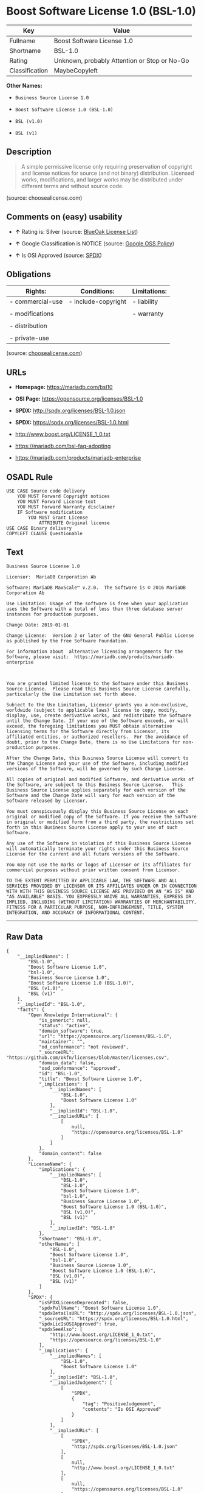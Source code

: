 * Boost Software License 1.0 (BSL-1.0)

| Key              | Value                                          |
|------------------+------------------------------------------------|
| Fullname         | Boost Software License 1.0                     |
| Shortname        | BSL-1.0                                        |
| Rating           | Unknown, probably Attention or Stop or No-Go   |
| Classification   | MaybeCopyleft                                  |

*Other Names:*

- =Business Source License 1.0=

- =Boost Software License 1.0 (BSL-1.0)=

- =BSL (v1.0)=

- =BSL (v1)=

** Description

#+BEGIN_QUOTE
  A simple permissive license only requiring preservation of copyright
  and license notices for source (and not binary) distribution. Licensed
  works, modifications, and larger works may be distributed under
  different terms and without source code.
#+END_QUOTE

(source: choosealicense.com)

** Comments on (easy) usability

- *↑* Rating is: Silver (source:
  [[https://blueoakcouncil.org/list][BlueOak License List]])

- *↑* Google Classification is NOTICE (source:
  [[https://opensource.google.com/docs/thirdparty/licenses/][Google OSS
  Policy]])

- *↑* Is OSI Approved (source:
  [[https://spdx.org/licenses/BSL-1.0.html][SPDX]])

** Obligations

| Rights:            | Conditions:           | Limitations:   |
|--------------------+-----------------------+----------------|
| - commercial-use   | - include-copyright   | - liability    |
|                    |                       |                |
| - modifications    |                       | - warranty     |
|                    |                       |                |
| - distribution     |                       |                |
|                    |                       |                |
| - private-use      |                       |                |
                                                             

(source:
[[https://github.com/github/choosealicense.com/blob/gh-pages/_licenses/bsl-1.0.txt][choosealicense.com]])

** URLs

- *Homepage:* https://mariadb.com/bsl10

- *OSI Page:* https://opensource.org/licenses/BSL-1.0

- *SPDX:* http://spdx.org/licenses/BSL-1.0.json

- *SPDX:* https://spdx.org/licenses/BSL-1.0.html

- http://www.boost.org/LICENSE_1_0.txt

- https://mariadb.com/bsl-faq-adopting

- https://mariadb.com/products/mariadb-enterprise

** OSADL Rule

#+BEGIN_EXAMPLE
    USE CASE Source code delivery
    	YOU MUST Forward Copyright notices
    	YOU MUST Forward License text
    	YOU MUST Forward Warranty disclaimer
    	IF Software modification
    		YOU MUST Grant License
    			ATTRIBUTE Original license
    USE CASE Binary delivery
    COPYLEFT CLAUSE Questionable
#+END_EXAMPLE

** Text

#+BEGIN_EXAMPLE
    Business Source License 1.0

    Licensor:  MariaDB Corporation Ab

    Software: MariaDB MaxScale™ v.2.0.  The Software is © 2016 MariaDB Corporation Ab

    Use Limitation: Usage of the software is free when your application uses the Software with a total of less than three database server instances for production purposes.

    Change Date: 2019-01-01

    Change License:  Version 2 or later of the GNU General Public License as published by the Free Software Foundation.

    For information about  alternative licensing arrangements for the Software, please visit:  https://mariadb.com/products/mariadb-enterprise

     

    You are granted limited license to the Software under this Business Source License.  Please read this Business Source License carefully, particularly the Use Limitation set forth above.  

    Subject to the Use Limitation, Licensor grants you a non-exclusive, worldwide (subject to applicable laws) license to copy, modify, display, use, create derivative works, and redistribute the Software until the Change Date. If your use of the Software exceeds, or will exceed, the foregoing limitations you MUST obtain alternative licensing terms for the Software directly from Licensor, its affiliated entities, or authorized resellers.  For the avoidance of doubt, prior to the Change Date, there is no Use Limitations for non-production purposes.

    After the Change Date, this Business Source License will convert to the Change License and your use of the Software, including modified versions of the Software, will be governed by such Change License.

    All copies of original and modified Software, and derivative works of the Software, are subject to this Business Source License.   This Business Source License applies separately for each version of the Software and the Change Date will vary for each version of the Software released by Licensor.

    You must conspicuously display this Business Source License on each original or modified copy of the Software. If you receive the Software in original or modified form from a third party, the restrictions set forth in this Business Source License apply to your use of such Software.

    Any use of the Software in violation of this Business Source License will automatically terminate your rights under this Business Source License for the current and all future versions of the Software.

    You may not use the marks or logos of Licensor or its affiliates for commercial purposes without prior written consent from Licensor.

    TO THE EXTENT PERMITTED BY APPLICABLE LAW, THE SOFTWARE AND ALL SERVICES PROVIDED BY LICENSOR OR ITS AFFILIATES UNDER OR IN CONNECTION WITH WITH THIS BUSINESS SOURCE LICENSE ARE PROVIDED ON AN "AS IS" AND "AS AVAILABLE" BASIS. YOU EXPRESSLY WAIVE ALL WARRANTIES, EXPRESS OR IMPLIED, INCLUDING (WITHOUT LIMITATION) WARRANTIES OF MERCHANTABILITY, FITNESS FOR A PARTICULAR PURPOSE, NON-INFRINGEMENT, TITLE, SYSTEM INTEGRATION, AND ACCURACY OF INFORMATIONAL CONTENT.
#+END_EXAMPLE

--------------

** Raw Data

#+BEGIN_EXAMPLE
    {
        "__impliedNames": [
            "BSL-1.0",
            "Boost Software License 1.0",
            "bsl-1.0",
            "Business Source License 1.0",
            "Boost Software License 1.0 (BSL-1.0)",
            "BSL (v1.0)",
            "BSL (v1)"
        ],
        "__impliedId": "BSL-1.0",
        "facts": {
            "Open Knowledge International": {
                "is_generic": null,
                "status": "active",
                "domain_software": true,
                "url": "https://opensource.org/licenses/BSL-1.0",
                "maintainer": "",
                "od_conformance": "not reviewed",
                "_sourceURL": "https://github.com/okfn/licenses/blob/master/licenses.csv",
                "domain_data": false,
                "osd_conformance": "approved",
                "id": "BSL-1.0",
                "title": "Boost Software License 1.0",
                "_implications": {
                    "__impliedNames": [
                        "BSL-1.0",
                        "Boost Software License 1.0"
                    ],
                    "__impliedId": "BSL-1.0",
                    "__impliedURLs": [
                        [
                            null,
                            "https://opensource.org/licenses/BSL-1.0"
                        ]
                    ]
                },
                "domain_content": false
            },
            "LicenseName": {
                "implications": {
                    "__impliedNames": [
                        "BSL-1.0",
                        "BSL-1.0",
                        "Boost Software License 1.0",
                        "bsl-1.0",
                        "Business Source License 1.0",
                        "Boost Software License 1.0 (BSL-1.0)",
                        "BSL (v1.0)",
                        "BSL (v1)"
                    ],
                    "__impliedId": "BSL-1.0"
                },
                "shortname": "BSL-1.0",
                "otherNames": [
                    "BSL-1.0",
                    "Boost Software License 1.0",
                    "bsl-1.0",
                    "Business Source License 1.0",
                    "Boost Software License 1.0 (BSL-1.0)",
                    "BSL (v1.0)",
                    "BSL (v1)"
                ]
            },
            "SPDX": {
                "isSPDXLicenseDeprecated": false,
                "spdxFullName": "Boost Software License 1.0",
                "spdxDetailsURL": "http://spdx.org/licenses/BSL-1.0.json",
                "_sourceURL": "https://spdx.org/licenses/BSL-1.0.html",
                "spdxLicIsOSIApproved": true,
                "spdxSeeAlso": [
                    "http://www.boost.org/LICENSE_1_0.txt",
                    "https://opensource.org/licenses/BSL-1.0"
                ],
                "_implications": {
                    "__impliedNames": [
                        "BSL-1.0",
                        "Boost Software License 1.0"
                    ],
                    "__impliedId": "BSL-1.0",
                    "__impliedJudgement": [
                        [
                            "SPDX",
                            {
                                "tag": "PositiveJudgement",
                                "contents": "Is OSI Approved"
                            }
                        ]
                    ],
                    "__impliedURLs": [
                        [
                            "SPDX",
                            "http://spdx.org/licenses/BSL-1.0.json"
                        ],
                        [
                            null,
                            "http://www.boost.org/LICENSE_1_0.txt"
                        ],
                        [
                            null,
                            "https://opensource.org/licenses/BSL-1.0"
                        ]
                    ]
                },
                "spdxLicenseId": "BSL-1.0"
            },
            "OSADL License Checklist": {
                "_sourceURL": "https://www.osadl.org/fileadmin/checklists/unreflicenses/BSL-1.0.txt",
                "spdxId": "BSL-1.0",
                "osadlRule": "USE CASE Source code delivery\r\n\tYOU MUST Forward Copyright notices\n\tYOU MUST Forward License text\n\tYOU MUST Forward Warranty disclaimer\n\tIF Software modification\n\t\tYOU MUST Grant License\n\t\t\tATTRIBUTE Original license\nUSE CASE Binary delivery\nCOPYLEFT CLAUSE Questionable\n",
                "_implications": {
                    "__impliedNames": [
                        "BSL-1.0"
                    ],
                    "__impliedCopyleft": [
                        [
                            "OSADL License Checklist",
                            "MaybeCopyleft"
                        ]
                    ],
                    "__calculatedCopyleft": "MaybeCopyleft"
                }
            },
            "Scancode": {
                "otherUrls": [
                    "https://mariadb.com/bsl-faq-adopting",
                    "https://mariadb.com/products/mariadb-enterprise"
                ],
                "homepageUrl": "https://mariadb.com/bsl10",
                "shortName": "Business Source License 1.0",
                "textUrls": null,
                "text": "Business Source License 1.0\n\nLicensor:  MariaDB Corporation Ab\n\nSoftware: MariaDB MaxScaleÃ¢ÂÂ¢ v.2.0.  The Software is ÃÂ© 2016 MariaDB Corporation Ab\n\nUse Limitation: Usage of the software is free when your application uses the Software with a total of less than three database server instances for production purposes.\n\nChange Date: 2019-01-01\n\nChange License:  Version 2 or later of the GNU General Public License as published by the Free Software Foundation.\n\nFor information about  alternative licensing arrangements for the Software, please visit:  https://mariadb.com/products/mariadb-enterprise\n\n \n\nYou are granted limited license to the Software under this Business Source License.  Please read this Business Source License carefully, particularly the Use Limitation set forth above.  \n\nSubject to the Use Limitation, Licensor grants you a non-exclusive, worldwide (subject to applicable laws) license to copy, modify, display, use, create derivative works, and redistribute the Software until the Change Date. If your use of the Software exceeds, or will exceed, the foregoing limitations you MUST obtain alternative licensing terms for the Software directly from Licensor, its affiliated entities, or authorized resellers.  For the avoidance of doubt, prior to the Change Date, there is no Use Limitations for non-production purposes.\n\nAfter the Change Date, this Business Source License will convert to the Change License and your use of the Software, including modified versions of the Software, will be governed by such Change License.\n\nAll copies of original and modified Software, and derivative works of the Software, are subject to this Business Source License.   This Business Source License applies separately for each version of the Software and the Change Date will vary for each version of the Software released by Licensor.\n\nYou must conspicuously display this Business Source License on each original or modified copy of the Software. If you receive the Software in original or modified form from a third party, the restrictions set forth in this Business Source License apply to your use of such Software.\n\nAny use of the Software in violation of this Business Source License will automatically terminate your rights under this Business Source License for the current and all future versions of the Software.\n\nYou may not use the marks or logos of Licensor or its affiliates for commercial purposes without prior written consent from Licensor.\n\nTO THE EXTENT PERMITTED BY APPLICABLE LAW, THE SOFTWARE AND ALL SERVICES PROVIDED BY LICENSOR OR ITS AFFILIATES UNDER OR IN CONNECTION WITH WITH THIS BUSINESS SOURCE LICENSE ARE PROVIDED ON AN \"AS IS\" AND \"AS AVAILABLE\" BASIS. YOU EXPRESSLY WAIVE ALL WARRANTIES, EXPRESS OR IMPLIED, INCLUDING (WITHOUT LIMITATION) WARRANTIES OF MERCHANTABILITY, FITNESS FOR A PARTICULAR PURPOSE, NON-INFRINGEMENT, TITLE, SYSTEM INTEGRATION, AND ACCURACY OF INFORMATIONAL CONTENT.",
                "category": "Free Restricted",
                "osiUrl": null,
                "owner": "MariaDB",
                "_sourceURL": "https://github.com/nexB/scancode-toolkit/blob/develop/src/licensedcode/data/licenses/bsl-1.0.yml",
                "key": "bsl-1.0",
                "name": "Business Source License 1.0",
                "spdxId": null,
                "_implications": {
                    "__impliedNames": [
                        "bsl-1.0",
                        "Business Source License 1.0"
                    ],
                    "__impliedText": "Business Source License 1.0\n\nLicensor:  MariaDB Corporation Ab\n\nSoftware: MariaDB MaxScaleâ¢ v.2.0.  The Software is Â© 2016 MariaDB Corporation Ab\n\nUse Limitation: Usage of the software is free when your application uses the Software with a total of less than three database server instances for production purposes.\n\nChange Date: 2019-01-01\n\nChange License:  Version 2 or later of the GNU General Public License as published by the Free Software Foundation.\n\nFor information about  alternative licensing arrangements for the Software, please visit:  https://mariadb.com/products/mariadb-enterprise\n\n \n\nYou are granted limited license to the Software under this Business Source License.  Please read this Business Source License carefully, particularly the Use Limitation set forth above.  \n\nSubject to the Use Limitation, Licensor grants you a non-exclusive, worldwide (subject to applicable laws) license to copy, modify, display, use, create derivative works, and redistribute the Software until the Change Date. If your use of the Software exceeds, or will exceed, the foregoing limitations you MUST obtain alternative licensing terms for the Software directly from Licensor, its affiliated entities, or authorized resellers.  For the avoidance of doubt, prior to the Change Date, there is no Use Limitations for non-production purposes.\n\nAfter the Change Date, this Business Source License will convert to the Change License and your use of the Software, including modified versions of the Software, will be governed by such Change License.\n\nAll copies of original and modified Software, and derivative works of the Software, are subject to this Business Source License.   This Business Source License applies separately for each version of the Software and the Change Date will vary for each version of the Software released by Licensor.\n\nYou must conspicuously display this Business Source License on each original or modified copy of the Software. If you receive the Software in original or modified form from a third party, the restrictions set forth in this Business Source License apply to your use of such Software.\n\nAny use of the Software in violation of this Business Source License will automatically terminate your rights under this Business Source License for the current and all future versions of the Software.\n\nYou may not use the marks or logos of Licensor or its affiliates for commercial purposes without prior written consent from Licensor.\n\nTO THE EXTENT PERMITTED BY APPLICABLE LAW, THE SOFTWARE AND ALL SERVICES PROVIDED BY LICENSOR OR ITS AFFILIATES UNDER OR IN CONNECTION WITH WITH THIS BUSINESS SOURCE LICENSE ARE PROVIDED ON AN \"AS IS\" AND \"AS AVAILABLE\" BASIS. YOU EXPRESSLY WAIVE ALL WARRANTIES, EXPRESS OR IMPLIED, INCLUDING (WITHOUT LIMITATION) WARRANTIES OF MERCHANTABILITY, FITNESS FOR A PARTICULAR PURPOSE, NON-INFRINGEMENT, TITLE, SYSTEM INTEGRATION, AND ACCURACY OF INFORMATIONAL CONTENT.",
                    "__impliedURLs": [
                        [
                            "Homepage",
                            "https://mariadb.com/bsl10"
                        ],
                        [
                            null,
                            "https://mariadb.com/bsl-faq-adopting"
                        ],
                        [
                            null,
                            "https://mariadb.com/products/mariadb-enterprise"
                        ]
                    ]
                }
            },
            "OpenChainPolicyTemplate": {
                "isSaaSDeemed": "no",
                "licenseType": "permissive",
                "freedomOrDeath": "no",
                "typeCopyleft": "no",
                "_sourceURL": "https://github.com/OpenChain-Project/curriculum/raw/ddf1e879341adbd9b297cd67c5d5c16b2076540b/policy-template/Open%20Source%20Policy%20Template%20for%20OpenChain%20Specification%201.2.ods",
                "name": "Boost Software License",
                "commercialUse": true,
                "spdxId": "BSL-1.0",
                "_implications": {
                    "__impliedNames": [
                        "BSL-1.0"
                    ]
                }
            },
            "Override": {
                "oNonCommecrial": null,
                "implications": {
                    "__impliedNames": [
                        "BSL-1.0",
                        "BSL (v1.0)"
                    ],
                    "__impliedId": "BSL-1.0"
                },
                "oName": "BSL-1.0",
                "oOtherLicenseIds": [
                    "BSL (v1.0)"
                ],
                "oCompatibiliets": null,
                "oDescription": null,
                "oJudgement": null,
                "oRatingState": null
            },
            "BlueOak License List": {
                "BlueOakRating": "Silver",
                "url": "https://spdx.org/licenses/BSL-1.0.html",
                "isPermissive": true,
                "_sourceURL": "https://blueoakcouncil.org/list",
                "name": "Boost Software License 1.0",
                "id": "BSL-1.0",
                "_implications": {
                    "__impliedNames": [
                        "BSL-1.0"
                    ],
                    "__impliedJudgement": [
                        [
                            "BlueOak License List",
                            {
                                "tag": "PositiveJudgement",
                                "contents": "Rating is: Silver"
                            }
                        ]
                    ],
                    "__impliedCopyleft": [
                        [
                            "BlueOak License List",
                            "NoCopyleft"
                        ]
                    ],
                    "__calculatedCopyleft": "NoCopyleft",
                    "__impliedURLs": [
                        [
                            "SPDX",
                            "https://spdx.org/licenses/BSL-1.0.html"
                        ]
                    ]
                }
            },
            "OpenSourceInitiative": {
                "text": [
                    {
                        "url": "https://opensource.org/licenses/BSL-1.0",
                        "title": "HTML",
                        "media_type": "text/html"
                    }
                ],
                "identifiers": [
                    {
                        "identifier": "BSL-1.0",
                        "scheme": "SPDX"
                    }
                ],
                "superseded_by": null,
                "_sourceURL": "https://opensource.org/licenses/",
                "name": "Boost Software License 1.0 (BSL-1.0)",
                "other_names": [],
                "keywords": [
                    "osi-approved"
                ],
                "id": "BSL-1.0",
                "links": [
                    {
                        "note": "OSI Page",
                        "url": "https://opensource.org/licenses/BSL-1.0"
                    }
                ],
                "_implications": {
                    "__impliedNames": [
                        "BSL-1.0",
                        "Boost Software License 1.0 (BSL-1.0)",
                        "BSL-1.0"
                    ],
                    "__impliedURLs": [
                        [
                            "OSI Page",
                            "https://opensource.org/licenses/BSL-1.0"
                        ]
                    ]
                }
            },
            "Wikipedia": {
                "Linking": {
                    "value": "Permissive",
                    "description": "linking of the licensed code with code licensed under a different license (e.g. when the code is provided as a library)"
                },
                "Publication date": "17.08.03",
                "_sourceURL": "https://en.wikipedia.org/wiki/Comparison_of_free_and_open-source_software_licenses",
                "Koordinaten": {
                    "name": "Boost Software License",
                    "version": "1.0",
                    "spdxId": "BSL-1.0"
                },
                "_implications": {
                    "__impliedNames": [
                        "BSL-1.0",
                        "Boost Software License 1.0"
                    ]
                },
                "Modification": {
                    "value": "Permissive",
                    "description": "modification of the code by a licensee"
                }
            },
            "finos-osr/OSLC-handbook": {
                "terms": [
                    {
                        "termUseCases": [
                            "US",
                            "MS"
                        ],
                        "termSeeAlso": null,
                        "termDescription": "Provide copy of license",
                        "termComplianceNotes": "For distributions âof machine-executable object code generated by a source language processorâ (i.e., UB and MB use cases), these requirements need not be met. However, you might consider the need to identify the presence of software under BSL-1.0 for other reasons, especially if you have an agreement that wraps around this code/license.",
                        "termType": "condition"
                    }
                ],
                "_sourceURL": "https://github.com/finos-osr/OSLC-handbook/blob/master/src/BSL-1.0.yaml",
                "name": "Boost Software License 1.0",
                "nameFromFilename": "BSL-1.0",
                "notes": null,
                "_implications": {
                    "__impliedNames": [
                        "Boost Software License 1.0",
                        "BSL-1.0"
                    ]
                },
                "licenseId": [
                    "BSL-1.0"
                ]
            },
            "choosealicense.com": {
                "limitations": [
                    "liability",
                    "warranty"
                ],
                "_sourceURL": "https://github.com/github/choosealicense.com/blob/gh-pages/_licenses/bsl-1.0.txt",
                "content": "---\ntitle: Boost Software License 1.0\nspdx-id: BSL-1.0\n\ndescription: A simple permissive license only requiring preservation of copyright and license notices for source (and not binary) distribution. Licensed works, modifications, and larger works may be distributed under different terms and without source code.\n\nhow: Create a text file (typically named LICENSE or LICENSE.txt) in the root of your source code and copy the text of the license into the file.\n\nnote: Boost recommends taking the additional step of adding a boilerplate notice to the top of each file. The boilerplate can be found at the [Boost Software License FAQ](https://www.boost.org/users/license.html#FAQ).\n\nusing:\n\npermissions:\n  - commercial-use\n  - modifications\n  - distribution\n  - private-use\n\nconditions:\n  - include-copyright\n\nlimitations:\n  - liability\n  - warranty\n\n---\n\nBoost Software License - Version 1.0 - August 17th, 2003\n\nPermission is hereby granted, free of charge, to any person or organization\nobtaining a copy of the software and accompanying documentation covered by\nthis license (the \"Software\") to use, reproduce, display, distribute,\nexecute, and transmit the Software, and to prepare derivative works of the\nSoftware, and to permit third-parties to whom the Software is furnished to\ndo so, all subject to the following:\n\nThe copyright notices in the Software and this entire statement, including\nthe above license grant, this restriction and the following disclaimer,\nmust be included in all copies of the Software, in whole or in part, and\nall derivative works of the Software, unless such copies or derivative\nworks are solely in the form of machine-executable object code generated by\na source language processor.\n\nTHE SOFTWARE IS PROVIDED \"AS IS\", WITHOUT WARRANTY OF ANY KIND, EXPRESS OR\nIMPLIED, INCLUDING BUT NOT LIMITED TO THE WARRANTIES OF MERCHANTABILITY,\nFITNESS FOR A PARTICULAR PURPOSE, TITLE AND NON-INFRINGEMENT. IN NO EVENT\nSHALL THE COPYRIGHT HOLDERS OR ANYONE DISTRIBUTING THE SOFTWARE BE LIABLE\nFOR ANY DAMAGES OR OTHER LIABILITY, WHETHER IN CONTRACT, TORT OR OTHERWISE,\nARISING FROM, OUT OF OR IN CONNECTION WITH THE SOFTWARE OR THE USE OR OTHER\nDEALINGS IN THE SOFTWARE.\n",
                "name": "bsl-1.0",
                "hidden": null,
                "spdxId": "BSL-1.0",
                "conditions": [
                    "include-copyright"
                ],
                "permissions": [
                    "commercial-use",
                    "modifications",
                    "distribution",
                    "private-use"
                ],
                "featured": null,
                "nickname": null,
                "how": "Create a text file (typically named LICENSE or LICENSE.txt) in the root of your source code and copy the text of the license into the file.",
                "title": "Boost Software License 1.0",
                "_implications": {
                    "__impliedNames": [
                        "bsl-1.0",
                        "BSL-1.0"
                    ],
                    "__obligations": {
                        "limitations": [
                            {
                                "tag": "ImpliedLimitation",
                                "contents": "liability"
                            },
                            {
                                "tag": "ImpliedLimitation",
                                "contents": "warranty"
                            }
                        ],
                        "rights": [
                            {
                                "tag": "ImpliedRight",
                                "contents": "commercial-use"
                            },
                            {
                                "tag": "ImpliedRight",
                                "contents": "modifications"
                            },
                            {
                                "tag": "ImpliedRight",
                                "contents": "distribution"
                            },
                            {
                                "tag": "ImpliedRight",
                                "contents": "private-use"
                            }
                        ],
                        "conditions": [
                            {
                                "tag": "ImpliedCondition",
                                "contents": "include-copyright"
                            }
                        ]
                    }
                },
                "description": "A simple permissive license only requiring preservation of copyright and license notices for source (and not binary) distribution. Licensed works, modifications, and larger works may be distributed under different terms and without source code."
            },
            "Google OSS Policy": {
                "rating": "NOTICE",
                "_sourceURL": "https://opensource.google.com/docs/thirdparty/licenses/",
                "id": "BSL-1.0",
                "_implications": {
                    "__impliedNames": [
                        "BSL-1.0"
                    ],
                    "__impliedJudgement": [
                        [
                            "Google OSS Policy",
                            {
                                "tag": "PositiveJudgement",
                                "contents": "Google Classification is NOTICE"
                            }
                        ]
                    ],
                    "__impliedCopyleft": [
                        [
                            "Google OSS Policy",
                            "NoCopyleft"
                        ]
                    ],
                    "__calculatedCopyleft": "NoCopyleft"
                }
            }
        },
        "__impliedJudgement": [
            [
                "BlueOak License List",
                {
                    "tag": "PositiveJudgement",
                    "contents": "Rating is: Silver"
                }
            ],
            [
                "Google OSS Policy",
                {
                    "tag": "PositiveJudgement",
                    "contents": "Google Classification is NOTICE"
                }
            ],
            [
                "SPDX",
                {
                    "tag": "PositiveJudgement",
                    "contents": "Is OSI Approved"
                }
            ]
        ],
        "__impliedCopyleft": [
            [
                "BlueOak License List",
                "NoCopyleft"
            ],
            [
                "Google OSS Policy",
                "NoCopyleft"
            ],
            [
                "OSADL License Checklist",
                "MaybeCopyleft"
            ]
        ],
        "__calculatedCopyleft": "MaybeCopyleft",
        "__obligations": {
            "limitations": [
                {
                    "tag": "ImpliedLimitation",
                    "contents": "liability"
                },
                {
                    "tag": "ImpliedLimitation",
                    "contents": "warranty"
                }
            ],
            "rights": [
                {
                    "tag": "ImpliedRight",
                    "contents": "commercial-use"
                },
                {
                    "tag": "ImpliedRight",
                    "contents": "modifications"
                },
                {
                    "tag": "ImpliedRight",
                    "contents": "distribution"
                },
                {
                    "tag": "ImpliedRight",
                    "contents": "private-use"
                }
            ],
            "conditions": [
                {
                    "tag": "ImpliedCondition",
                    "contents": "include-copyright"
                }
            ]
        },
        "__impliedText": "Business Source License 1.0\n\nLicensor:  MariaDB Corporation Ab\n\nSoftware: MariaDB MaxScaleâ¢ v.2.0.  The Software is Â© 2016 MariaDB Corporation Ab\n\nUse Limitation: Usage of the software is free when your application uses the Software with a total of less than three database server instances for production purposes.\n\nChange Date: 2019-01-01\n\nChange License:  Version 2 or later of the GNU General Public License as published by the Free Software Foundation.\n\nFor information about  alternative licensing arrangements for the Software, please visit:  https://mariadb.com/products/mariadb-enterprise\n\n \n\nYou are granted limited license to the Software under this Business Source License.  Please read this Business Source License carefully, particularly the Use Limitation set forth above.  \n\nSubject to the Use Limitation, Licensor grants you a non-exclusive, worldwide (subject to applicable laws) license to copy, modify, display, use, create derivative works, and redistribute the Software until the Change Date. If your use of the Software exceeds, or will exceed, the foregoing limitations you MUST obtain alternative licensing terms for the Software directly from Licensor, its affiliated entities, or authorized resellers.  For the avoidance of doubt, prior to the Change Date, there is no Use Limitations for non-production purposes.\n\nAfter the Change Date, this Business Source License will convert to the Change License and your use of the Software, including modified versions of the Software, will be governed by such Change License.\n\nAll copies of original and modified Software, and derivative works of the Software, are subject to this Business Source License.   This Business Source License applies separately for each version of the Software and the Change Date will vary for each version of the Software released by Licensor.\n\nYou must conspicuously display this Business Source License on each original or modified copy of the Software. If you receive the Software in original or modified form from a third party, the restrictions set forth in this Business Source License apply to your use of such Software.\n\nAny use of the Software in violation of this Business Source License will automatically terminate your rights under this Business Source License for the current and all future versions of the Software.\n\nYou may not use the marks or logos of Licensor or its affiliates for commercial purposes without prior written consent from Licensor.\n\nTO THE EXTENT PERMITTED BY APPLICABLE LAW, THE SOFTWARE AND ALL SERVICES PROVIDED BY LICENSOR OR ITS AFFILIATES UNDER OR IN CONNECTION WITH WITH THIS BUSINESS SOURCE LICENSE ARE PROVIDED ON AN \"AS IS\" AND \"AS AVAILABLE\" BASIS. YOU EXPRESSLY WAIVE ALL WARRANTIES, EXPRESS OR IMPLIED, INCLUDING (WITHOUT LIMITATION) WARRANTIES OF MERCHANTABILITY, FITNESS FOR A PARTICULAR PURPOSE, NON-INFRINGEMENT, TITLE, SYSTEM INTEGRATION, AND ACCURACY OF INFORMATIONAL CONTENT.",
        "__impliedURLs": [
            [
                "SPDX",
                "http://spdx.org/licenses/BSL-1.0.json"
            ],
            [
                null,
                "http://www.boost.org/LICENSE_1_0.txt"
            ],
            [
                null,
                "https://opensource.org/licenses/BSL-1.0"
            ],
            [
                "SPDX",
                "https://spdx.org/licenses/BSL-1.0.html"
            ],
            [
                "Homepage",
                "https://mariadb.com/bsl10"
            ],
            [
                null,
                "https://mariadb.com/bsl-faq-adopting"
            ],
            [
                null,
                "https://mariadb.com/products/mariadb-enterprise"
            ],
            [
                "OSI Page",
                "https://opensource.org/licenses/BSL-1.0"
            ]
        ]
    }
#+END_EXAMPLE